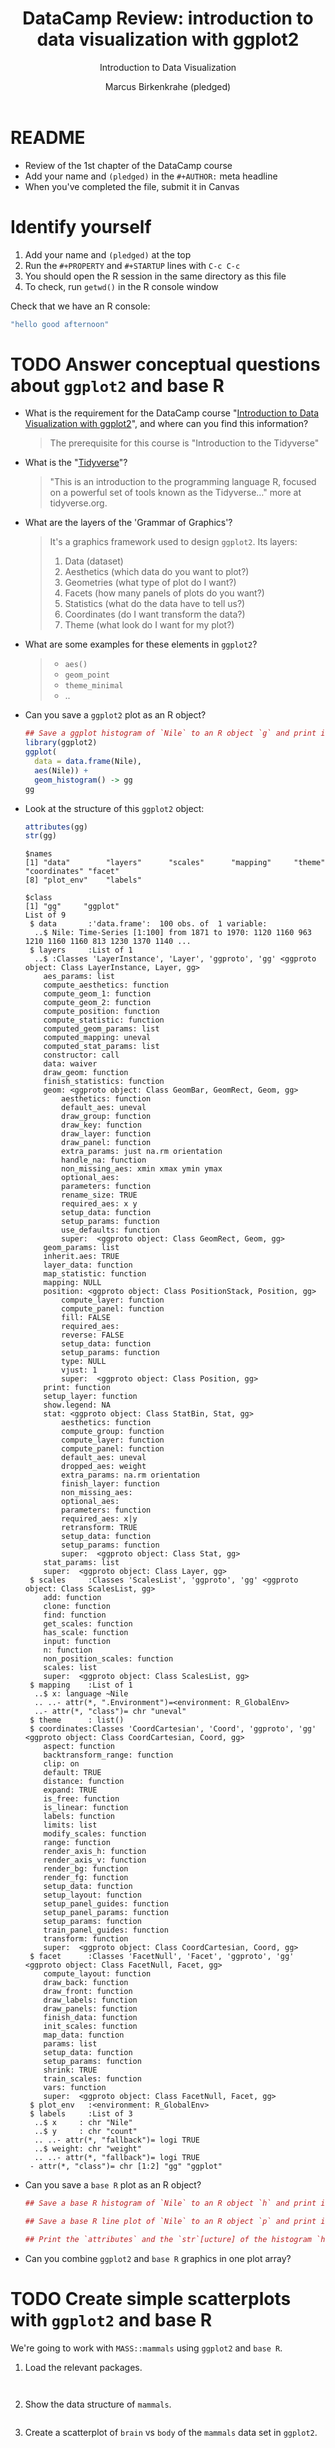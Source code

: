 #+TITLE:  DataCamp Review: introduction to data visualization with ggplot2
#+AUTHOR: Marcus Birkenkrahe (pledged)
#+Subtitle: Introduction to Data Visualization
#+STARTUP: hideblocks overview indent inlineimages
#+PROPERTY: header-args:R :exports both :results output :session *R*
* README

- Review of the 1st chapter of the DataCamp course
- Add your name and ~(pledged)~ in the ~#+AUTHOR:~ meta headline
- When you've completed the file, submit it in Canvas

* Identify yourself

1) Add your name and ~(pledged)~ at the top
2) Run the ~#+PROPERTY~ and ~#+STARTUP~ lines with ~C-c C-c~
3) You should open the R session in the same directory as this file
4) To check, run ~getwd()~ in the R console window

Check that we have an R console:
#+begin_src R
  "hello good afternoon"
#+end_src   

#+RESULTS:
: [1] "hello good afternoon"
   
* TODO Answer conceptual questions about =ggplot2= and base R

- What is the requirement for the DataCamp course "[[https://app.datacamp.com/learn/courses/introduction-to-data-visualization-with-ggplot2][Introduction to
  Data Visualization with ggplot2]]", and where can you find this
  information?
  #+begin_quote
  The prerequisite for this course is "Introduction to the Tidyverse"
  #+end_quote
  
- What is the "[[https://www.tidyverse.org/][Tidyverse]]"?
  #+begin_quote
   "This is an introduction to the programming language R, focused on
   a powerful set of tools known as the Tidyverse..." more at
   tidyverse.org.
  #+end_quote

- What are the layers of the 'Grammar of Graphics'?
  #+begin_quote
  It's a graphics framework used to design =ggplot2=. Its layers:
  1) Data (dataset)
  2) Aesthetics (which data do you want to plot?)
  3) Geometries (what type of plot do I want?)
  4) Facets (how many panels of plots do you want?)
  5) Statistics (what do the data have to tell us?)
  6) Coordinates (do I want transform the data?)
  7) Theme (what look do I want for my plot?)
  #+end_quote

- What are some examples for these elements in ~ggplot2~?
  #+begin_quote
  - =aes()=
  - =geom_point=
  - =theme_minimal=
  - ..
  #+end_quote

- Can you save a ~ggplot2~ plot as an R object?
  #+begin_src R :file gg.png :session *R* :results file graphics 
    ## Save a ggplot histogram of `Nile` to an R object `g` and print it
    library(ggplot2)
    ggplot(
      data = data.frame(Nile),
      aes(Nile)) +
      geom_histogram() -> gg
    gg
  #+end_src

  #+RESULTS:
  [[file:gg.png]]

- Look at the structure of this =ggplot2= object:
  #+begin_src R
    attributes(gg)
    str(gg)
  #+end_src  

  #+RESULTS:
  #+begin_example
  $names
  [1] "data"        "layers"      "scales"      "mapping"     "theme"       "coordinates" "facet"      
  [8] "plot_env"    "labels"     

  $class
  [1] "gg"     "ggplot"
  List of 9
   $ data       :'data.frame':	100 obs. of  1 variable:
    ..$ Nile: Time-Series [1:100] from 1871 to 1970: 1120 1160 963 1210 1160 1160 813 1230 1370 1140 ...
   $ layers     :List of 1
    ..$ :Classes 'LayerInstance', 'Layer', 'ggproto', 'gg' <ggproto object: Class LayerInstance, Layer, gg>
      aes_params: list
      compute_aesthetics: function
      compute_geom_1: function
      compute_geom_2: function
      compute_position: function
      compute_statistic: function
      computed_geom_params: list
      computed_mapping: uneval
      computed_stat_params: list
      constructor: call
      data: waiver
      draw_geom: function
      finish_statistics: function
      geom: <ggproto object: Class GeomBar, GeomRect, Geom, gg>
          aesthetics: function
          default_aes: uneval
          draw_group: function
          draw_key: function
          draw_layer: function
          draw_panel: function
          extra_params: just na.rm orientation
          handle_na: function
          non_missing_aes: xmin xmax ymin ymax
          optional_aes: 
          parameters: function
          rename_size: TRUE
          required_aes: x y
          setup_data: function
          setup_params: function
          use_defaults: function
          super:  <ggproto object: Class GeomRect, Geom, gg>
      geom_params: list
      inherit.aes: TRUE
      layer_data: function
      map_statistic: function
      mapping: NULL
      position: <ggproto object: Class PositionStack, Position, gg>
          compute_layer: function
          compute_panel: function
          fill: FALSE
          required_aes: 
          reverse: FALSE
          setup_data: function
          setup_params: function
          type: NULL
          vjust: 1
          super:  <ggproto object: Class Position, gg>
      print: function
      setup_layer: function
      show.legend: NA
      stat: <ggproto object: Class StatBin, Stat, gg>
          aesthetics: function
          compute_group: function
          compute_layer: function
          compute_panel: function
          default_aes: uneval
          dropped_aes: weight
          extra_params: na.rm orientation
          finish_layer: function
          non_missing_aes: 
          optional_aes: 
          parameters: function
          required_aes: x|y
          retransform: TRUE
          setup_data: function
          setup_params: function
          super:  <ggproto object: Class Stat, gg>
      stat_params: list
      super:  <ggproto object: Class Layer, gg> 
   $ scales     :Classes 'ScalesList', 'ggproto', 'gg' <ggproto object: Class ScalesList, gg>
      add: function
      clone: function
      find: function
      get_scales: function
      has_scale: function
      input: function
      n: function
      non_position_scales: function
      scales: list
      super:  <ggproto object: Class ScalesList, gg> 
   $ mapping    :List of 1
    ..$ x: language ~Nile
    .. ..- attr(*, ".Environment")=<environment: R_GlobalEnv> 
    ..- attr(*, "class")= chr "uneval"
   $ theme      : list()
   $ coordinates:Classes 'CoordCartesian', 'Coord', 'ggproto', 'gg' <ggproto object: Class CoordCartesian, Coord, gg>
      aspect: function
      backtransform_range: function
      clip: on
      default: TRUE
      distance: function
      expand: TRUE
      is_free: function
      is_linear: function
      labels: function
      limits: list
      modify_scales: function
      range: function
      render_axis_h: function
      render_axis_v: function
      render_bg: function
      render_fg: function
      setup_data: function
      setup_layout: function
      setup_panel_guides: function
      setup_panel_params: function
      setup_params: function
      train_panel_guides: function
      transform: function
      super:  <ggproto object: Class CoordCartesian, Coord, gg> 
   $ facet      :Classes 'FacetNull', 'Facet', 'ggproto', 'gg' <ggproto object: Class FacetNull, Facet, gg>
      compute_layout: function
      draw_back: function
      draw_front: function
      draw_labels: function
      draw_panels: function
      finish_data: function
      init_scales: function
      map_data: function
      params: list
      setup_data: function
      setup_params: function
      shrink: TRUE
      train_scales: function
      vars: function
      super:  <ggproto object: Class FacetNull, Facet, gg> 
   $ plot_env   :<environment: R_GlobalEnv> 
   $ labels     :List of 3
    ..$ x     : chr "Nile"
    ..$ y     : chr "count"
    .. ..- attr(*, "fallback")= logi TRUE
    ..$ weight: chr "weight"
    .. ..- attr(*, "fallback")= logi TRUE
   - attr(*, "class")= chr [1:2] "gg" "ggplot"
  #+end_example
  
- Can you save a ~base R~ plot as an R object?
  #+begin_src R :file hist.png :session *R* :results file graphics 
    ## Save a base R histogram of `Nile` to an R object `h` and print it
    
  #+end_src

  #+begin_src R :file hist.png :session *R* :results file graphics 
    ## Save a base R line plot of `Nile` to an R object `p` and print it
    
  #+end_src

  #+begin_src R
    ## Print the `attributes` and the `str`[ucture] of the histogram `h`
    
  #+end_src

- Can you combine ~ggplot2~ and ~base R~ graphics in one plot array?
  #+begin_quote

  #+end_quote

* TODO Create simple scatterplots with =ggplot2= and base R

We're going to work with ~MASS::mammals~ using ~ggplot2~ and ~base R~.

1) Load the relevant packages.

   #+begin_src R :results silent


   #+end_src

2) Show the data structure of ~mammals~.

   #+begin_src R

   #+end_src

3) Create a scatterplot of ~brain~ vs ~body~ of the ~mammals~ data set in
   ~ggplot2~.

   #+begin_src R :results graphics file :file mammals_gg.png

   #+end_src

4) Create a scatterplot of ~brain~ vs ~body~ of the ~mammals~ data set in
   ~base R~.

   #+begin_src R :results graphics file :file mammals.png

   #+end_src

* TODO Transform plots

1) What's the problem with these plots and what could you do about it?

   #+begin_quote
   *The problem:* ...

   *The solution:* ...
   #+end_quote

2) Implement the solution with ~plot~.
   #+begin_src R :results graphics file :file mammals1.png
     
   #+end_src

3) Implement the solution with ~ggplot~ - save the plot as ~gg~ for later,
   and print it.
   #+begin_src R :results graphics file :file ./img/mammals1_gg.png
     # get the solution via chat from me
   #+end_src

4) What does the ~geom_point~ argument ~alpha~ do?

   #+begin_quote
   Answer: ...
   #+end_quote
   
* TODO Create trendlines

1) Create a linear trendline for the ~ggplot2~ plot ~gg~. Inside the
   smoothing geometry, use ~method="lm"~ to fix the model.

   #+begin_src R :results graphics file :file mammalslog_gg_lm.png

   #+end_src

2) Create a linear model in ~base R~ using ~lm~ and
   ~data-log10(mammals)~. Save it as ~line~ and print it.

   #+begin_src R

   #+end_src

3) Create a trendline plot in ~base R~ using the linear model. The line
   should be red, dashed and double wide.

   #+begin_src R :results graphics file :file mammals_lm.png

   #+end_src

* TODO Map 'aesthetics' to variables

Recall that the ~mtcars~ data frame lists the characteristics mileage
(~mpg~), weight (~wt~) and number of cylinders (~cyl~) as ~numeric~ variables.

1) Create a ~ggplot~ of mileage vs. weight using ~ggplot2~, save it as ~gg~
   and print it.

   #+begin_src R :results graphics file :file mtcars_gg_aes.png

   #+end_src

2) Create a scatterplot where the color 'aesthetic' is mapped to the
   number of cylinders by adding a 'geometry' to ~gg~.

   #+begin_src R :results graphics file :file mtcars_gg_col.png

   #+end_src

3) What's the difference between mapping 'aesthetics' inside the
   'geometry' or inside the ~ggplot~ function?

   #+begin_quote
   Answer: ...
   #+end_quote
   
